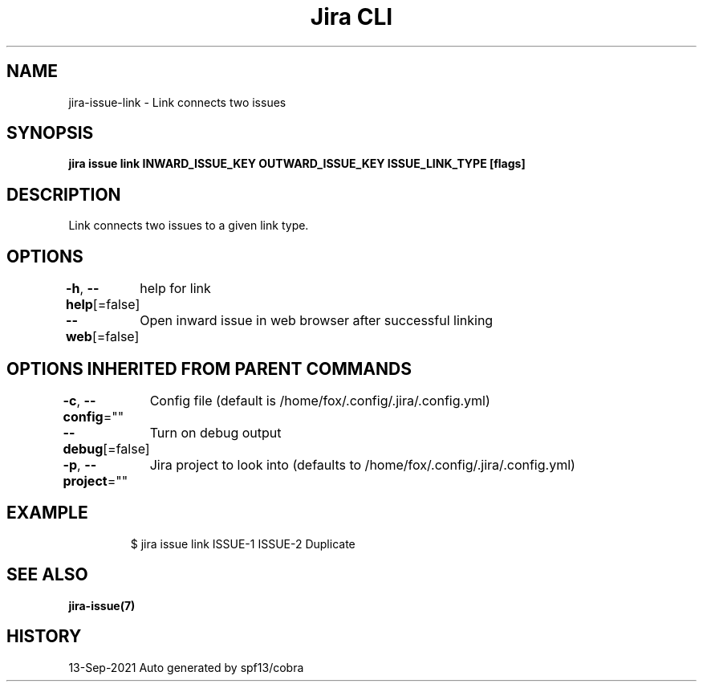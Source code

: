 .nh
.TH "Jira CLI" "7" "Sep 2021" "Auto generated by spf13/cobra" ""

.SH NAME
.PP
jira-issue-link - Link connects two issues


.SH SYNOPSIS
.PP
\fBjira issue link INWARD_ISSUE_KEY OUTWARD_ISSUE_KEY ISSUE_LINK_TYPE [flags]\fP


.SH DESCRIPTION
.PP
Link connects two issues to a given link type.


.SH OPTIONS
.PP
\fB-h\fP, \fB--help\fP[=false]
	help for link

.PP
\fB--web\fP[=false]
	Open inward issue in web browser after successful linking


.SH OPTIONS INHERITED FROM PARENT COMMANDS
.PP
\fB-c\fP, \fB--config\fP=""
	Config file (default is /home/fox/.config/.jira/.config.yml)

.PP
\fB--debug\fP[=false]
	Turn on debug output

.PP
\fB-p\fP, \fB--project\fP=""
	Jira project to look into (defaults to /home/fox/.config/.jira/.config.yml)


.SH EXAMPLE
.PP
.RS

.nf
$ jira issue link ISSUE-1 ISSUE-2 Duplicate

.fi
.RE


.SH SEE ALSO
.PP
\fBjira-issue(7)\fP


.SH HISTORY
.PP
13-Sep-2021 Auto generated by spf13/cobra
